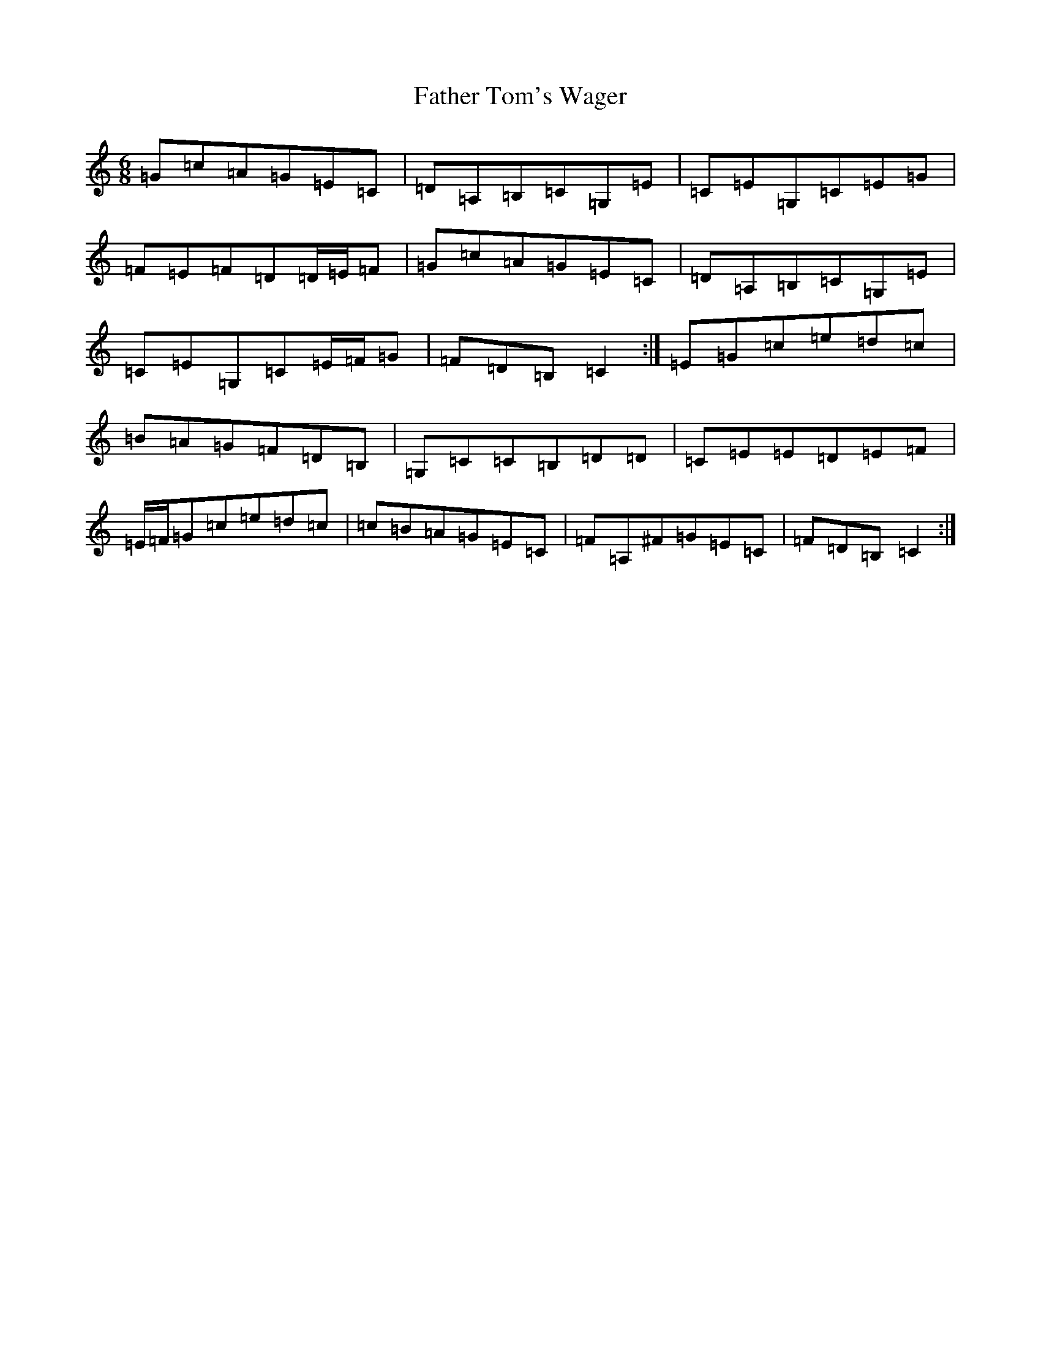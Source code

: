 X: 6626
T: Father Tom's Wager
S: https://thesession.org/tunes/2956#setting16122
R: jig
M:6/8
L:1/8
K: C Major
=G=c=A=G=E=C|=D=A,=B,=C=G,=E|=C=E=G,=C=E=G|=F=E=F=D=D/2=E/2=F|=G=c=A=G=E=C|=D=A,=B,=C=G,=E|=C=E=G,=C=E/2=F/2=G|=F=D=B,=C2:|=E=G=c=e=d=c|=B=A=G=F=D=B,|=G,=C=C=B,=D=D|=C=E=E=D=E=F|=E/2=F/2=G=c=e=d=c|=c=B=A=G=E=C|=F=A,^F=G=E=C|=F=D=B,=C2:|